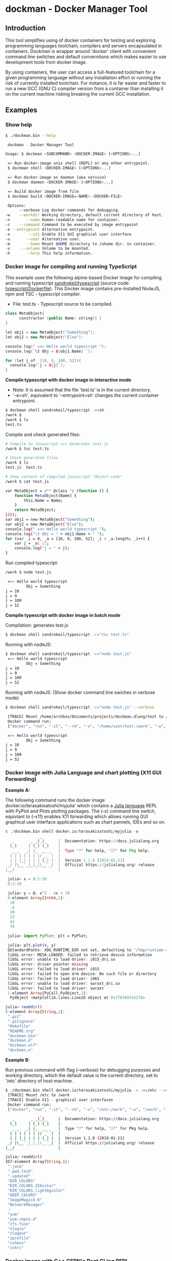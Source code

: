 * dockman - Docker Manager Tool 
** Introduction 

This tool simplifies using of docker containers for testing and
exploring programming languages toolchain; compilers and servers
encapsulated in containers. Dockman is wrapper around 'docker' client
with convenient command line switches and default converntions which
makes easier to use development tools from docker image. 

By using containers, the user can access a full-featured toolchain for a
given programming language without any installation effort or running
the risk of currently installed toolchain. For instance, it is far
easier and faster to run a new GCC (GNU C) compiler version from a
container than installing it on the current machine risking breaking
the current GCC installation. 
** Examples 
*** Show help

#+BEGIN_SRC sh 
  $ ./dockman.bin --help

   dockman - Docker Manager Tool

  Usage: $ dockman <SUBCOMMAND> <DOCKER-IMAGE> [<OPTIONS>...]

   => Run docker-image unix shell (REPL) or any other entrypoint.
   $ dockman shell <DOCKER-IMAGE> [<OPTIONS>...] 

   => Run docker-image as daemon (aka service) 
   $ dockman daemon <DOCKER-IMAGE> [<OPTIONS>...] 

   => Build docker image from file 
   $ dockman build <DOCKER-IMAGE=-NAME> <DOCKER-FILE>

   Options:
        --verbose Log docker commands for debugging.
  -w    --workdir Working directory, default current directory of host.
  -n       --name Human-readable name for container.
  -c    --command Command to be executed by image entrypoint
  -e --entrypoint Alternative entrypoint.
  -x        --x11 Enable X11 GUI graphical user interface
  -u       --user Alternative user.
  -m       --home Mount $HOME directory to /uhome dir. in container.
  -v     --volume Volume to be mounted.
  -h       --help This help information.
#+END_SRC

*** Docker image for compiling and running TypeScript 

This example uses the following alpine-based Docker image for
compiling and running typescript [[https://hub.docker.com/r/sandrokeil/typescript][sandrokeil/typescript]] (source code:
[[https://github.com/sandrokeil/docker-files/blob/master/typescript/Dockerfile][typescript/Dockerfile]]). This Docker image contains pre-installed
NodeJS, npm and TSC - typescript compiler.


 + File: test.ts  - Typescript source to be compiled. 

#+BEGIN_SRC cpp
   class MetaObject{
         constructor (public Name: string){ }
   }

   let obj1 = new MetaObject("Something");
   let obj2 = new MetaObject("Else");

   console.log(" =>> Hello world typescript ");
   console.log(`\t Obj = ${obj1.Name} `);

   for (let j of  [10, 9, 100, 52]){
     console.log(`j = ${j}`);
   }
#+END_SRC


  *Compile typescript with docker image in interactive mode*

 + Note: It is assumed that the file 'test.ts' is in the current directory.
 + '-e=sh', equivalent to '--entrypoint=sh' changes the current
   container entrypoint. 

#+BEGIN_SRC sh 
  $ dockman shell sandrokeil/typescript -e=sh
  /work $ 
  /work $ ls
  test.ts
#+END_SRC

Compile and check generated files: 

#+BEGIN_SRC sh 
  # Compile to Javascript =>> Generates test.js
  /work $ tsc test.ts 

  # Check generated files 
  /work $ ls
  test.js  test.ts

  # Show content of compiled javascript "Object-code"
  /work $ cat test.js

  var MetaObject = /** @class */ (function () {
      function MetaObject(Name) {
          this.Name = Name;
      }
      return MetaObject;
  }());
  var obj1 = new MetaObject("Something");
  var obj2 = new MetaObject("Else");
  console.log(" =>> Hello world typescript ");
  console.log("\t Obj = " + obj1.Name + " ");
  for (var _i = 0, _a = [10, 9, 100, 52]; _i < _a.length; _i++) {
      var j = _a[_i];
      console.log("j = " + j);
  }
#+END_SRC

Run compiled typescript: 

#+BEGIN_SRC sh 
  /work $ node test.js

   =>> Hello world typescript 
           Obj = Something 
  j = 10
  j = 9
  j = 100
  j = 52
#+END_SRC

 *Compile typescript with docker image in batch mode*

Compilation: generates test.js 

#+BEGIN_SRC sh 
  $ dockman shell sandrokeil/typescript -c="tsc test.ts"
#+END_SRC

Running with nodeJS: 

#+BEGIN_SRC sh 
  $ dockman shell sandrokeil/typescript -c="node test.js"
   =>> Hello world typescript 
           Obj = Something 
  j = 10
  j = 9
  j = 100
  j = 52
#+END_SRC

Running with nodeJS: (Show docker command line swiches in verbose mode)

#+BEGIN_SRC sh 
  $ dockman shell sandrokeil/typescript -c="node test.js" --verbose

   [TRACE] Mount /home/archbox/Documents/projects/dockman.dlang/test to /work 
   Docker command run: 
   ["docker", "run", "-it", "--rm", "-v", "/home/user/test:/work", "-w", "/work", "sandrokeil/typescript", "node", "test.js"]

   =>> Hello world typescript 
           Obj = Something 
  j = 10
  j = 9
  j = 100
  j = 52
#+END_SRC

*** Docker image with Julia Language and chart plotting (X11 GUI Forwarding)

 *Example A:*

The following command runs the docker image
docker.io/terasakisatoshi/myjulia' which contains a [[https://en.wikipedia.org/wiki/Julia_(programming_language)][Julia language]] 
REPL with PyPlot and Plots plotting packages. The (-x) command line
switch, equivlant to (--x11) enables X11 forwarding which allows
running GUI graphical user interface applications such as chart
pannels, IDEs and so on.

#+BEGIN_SRC julia 
  $ ./dockman.bin shell docker.io/terasakisatoshi/myjulia -x 
                 _
     _       _ _(_)_     |  Documentation: https://docs.julialang.org
    (_)     | (_) (_)    |
     _ _   _| |_  __ _   |  Type "?" for help, "]?" for Pkg help.
    | | | | | | |/ _` |  |
    | | |_| | | | (_| |  |  Version 1.1.0 (2019-01-21)
   _/ |\__'_|_|_|\__'_|  |  Official https://julialang.org/ release
  |__/                   |

   julia> x = 0:2:10
   0:2:10

   julia> y = @. x^2 - 4x + 10
   6-element Array{Int64,1}:
    10
     6
    10
    22
    42
    70

   julia> import PyPlot; plt = PyPlot;

   julia> plt.plot(x, y)
   QStandardPaths: XDG_RUNTIME_DIR not set, defaulting to '/tmp/runtime-root'
   libGL error: MESA-LOADER: failed to retrieve device information
   libGL error: unable to load driver: i915_dri.so
   libGL error: driver pointer missing
   libGL error: failed to load driver: i915
   libGL error: failed to open drm device: No such file or directory
   libGL error: failed to load driver: i965
   libGL error: unable to load driver: swrast_dri.so
   libGL error: failed to load driver: swrast
   1-element Array{PyCall.PyObject,1}:
    PyObject <matplotlib.lines.Line2D object at 0x7f6768fe5278>

  julia> readdir()
  8-element Array{String,1}:
   ".git"       
   ".gitignore" 
   "Makefile"   
   "README.org" 
   "dockman.bin"
   "dockman.d"  
   "dockman.elf"
   "dockman.o"
#+END_SRC

 *Example B:* 

Run previous command with flag (--verbose) for debugging purposes and
working directory, which the default value is the current directory,
set to '/etc' directory of host machine.

#+BEGIN_SRC sh 
   $ ./dockman.bin shell docker.io/terasakisatoshi/myjulia -x -w=/etc --verbose 
    [TRACE] Mount /etc to /work 
    [TRACE] Enable X11 - graphical user interfaces 
    Docker command run: 
    ["docker", "run", "-it", "--rm", "-v", "/etc:/work", "-w", "/work", "-e", "DISPLAY", "-v", "/tmp/.X11-unix:/tmp/.X11-unix", "-v", "/home/archbox/.Xauthority:/root/.Xauthority", "docker.io/terasakisatoshi/myjulia"]
                  _
      _       _ _(_)_     |  Documentation: https://docs.julialang.org
     (_)     | (_) (_)    |
      _ _   _| |_  __ _   |  Type "?" for help, "]?" for Pkg help.
     | | | | | | |/ _` |  |
     | | |_| | | | (_| |  |  Version 1.1.0 (2019-01-21)
    _/ |\__'_|_|_|\__'_|  |  Official https://julialang.org/ release
   |__/                   |

   julia> readdir()
   357-element Array{String,1}:
    ".java"                  
    ".pwd.lock"              
    ".updated"               
    "DIR_COLORS"             
    "DIR_COLORS.256color"    
    "DIR_COLORS.lightbgcolor"
    "GREP_COLORS"            
    "ImageMagick-6"          
    "NetworkManager"         
    ⋮                        
    "yum"                    
    "yum.repos.d"            
    "zfs-fuse"               
    "zlogin"                 
    "zlogout"                
    "zprofile"               
    "zshenv"                 
    "zshrc"                  

#+END_SRC

*** Docker image with C++ CERN's Root CLing REPL 

The Root REPL developed by CERN allows evaluating and playing with
most of C++ (mostly C++11 supported) and supported 'C' subset of C++
interactively without any compilation. 

 + Example 1: Interactive CLing REPL 

#+BEGIN_SRC c++
   $ dockman shell dhavenith/jupyter-cling -e=cling

   ****************** CLING ******************
   * Type C++ code and press enter to run it *
   *             Type .q to exit             *
   *******************************************
   [cling]$ 
   [cling]$ 

   [cling]$ #include <iostream>
   [cling]$ #include <vector>
   [cling]$ #include <algorithm>
   [cling]$ #include <numeric>

   [cling]$ auto xs = std::vector<double>{2.5, 10.523, 9.25, -10.356, 9.726, 10.53}

   [cling]$ std::accumulate(xs.begin(), xs.end(), 0.0)
   (double) 32.173

   // ---=>> Create a lambda function <<=== ----------------//
   [cling]$ auto print_value = [](double x){ std::cout << " x = " << x << "\n"; }
   ((lambda) &) @0x7fb6af18e030

   [cling]$ std::for_each(xs.begin(), xs.end(), print_value);
    x = 2.5
    x = 10.523
    x = 9.25
    x = -10.356
    x = 9.726
    x = 10.53
   [cling]$ 
#+END_SRC

 + Example 2: Run [[https://en.wikipedia.org/wiki/Project_Jupyter][Jupyter Notebook]] web server with C++ support (CLing REPL)
   + To access the Jupuyter Server, open the URL (
     ~http://127.0.0.1:8888/?token=0ab60534327956dcc9012bb955ffa772f589839f6759eab6~)
     in the web browser. 

#+BEGIN_SRC sh 
   $ dockman shell dhavenith/jupyter-cling -p=8888:8888 --verbose
    [TRACE] Mount /home/archbox/Documents/projects/dockman.dlang to /work 
    Docker command run: 
    ["docker", "run", "-it", "--rm", "-v", "/home/user/server:/work", "-w", "/work", "-p", "8888:8888", "dhavenith/jupyter-cling"]

   ** using mounted /work directory
   [I 15:51:56.741 NotebookApp] Writing notebook server cookie secret to /home/notebooker/.local/share/jupyter/runtime/notebook_cookie_secret
   [W 15:51:56.963 NotebookApp] WARNING: The notebook server is listening on all IP addresses and not using encryption. This is not recommended.
   [I 15:51:56.967 NotebookApp] Serving notebooks from local directory: /work
   [I 15:51:56.967 NotebookApp] The Jupyter Notebook is running at:
   [I 15:51:56.967 NotebookApp] http://91fcb638b834:8888/?token=0ab60534327956dcc9012bb955ffa772f589839f6759eab6
   [I 15:51:56.967 NotebookApp]  or http://127.0.0.1:8888/?token=0ab60534327956dcc9012bb955ffa772f589839f6759eab6
   [I 15:51:56.967 NotebookApp] Use Control-C to stop this server and shut down all kernels (twice to skip confirmation).
   [C 15:51:56.972 NotebookApp] 

       To access the notebook, open this file in a browser:
           file:///home/notebooker/.local/share/jupyter/runtime/nbserver-9-open.html
       Or copy and paste one of these URLs:
           http://91fcb638b834:8888/?token=0ab60534327956dcc9012bb955ffa772f589839f6759eab6
        or http://127.0.0.1:8888/?token=0ab60534327956dcc9012bb955ffa772f589839f6759eab6

     ...  ... ... ... ... ... ... ... ... ... ... 
#+END_SRC

 + Example 3: Run the previous example as daemon, without blocking the
   current REPL. 

Launch container as daemon: 

#+BEGIN_SRC sh 
  $ dockman daemon dhavenith/jupyter-cling -p=8888:8888 --name=jupyter-cpp-server
  0f13910da196af6789a2ee0432518e2bec041b2fbde4414dc047d36d6d319d44
#+END_SRC

Show container logs: 

#+BEGIN_SRC sh 
   $ docker logs -f jupyter-cpp-server
   ** using mounted /work directory
   [I 16:00:38.061 NotebookApp] Writing notebook server cookie secret to /home/notebooker/.local/share/jupyter/runtime/notebook_cookie_secret
   [W 16:00:38.274 NotebookApp] WARNING: The notebook server is listening on all IP addresses and not using encryption. This is not recommended.
   [I 16:00:38.278 NotebookApp] Serving notebooks from local directory: /work
   [I 16:00:38.278 NotebookApp] The Jupyter Notebook is running at:
   [I 16:00:38.278 NotebookApp] http://0f13910da196:8888/?token=9be9c8aac1954430dc77815b60d3469b75b1e391d011d7cf
   [I 16:00:38.278 NotebookApp]  or http://127.0.0.1:8888/?token=9be9c8aac1954430dc77815b60d3469b75b1e391d011d7cf
   [I 16:00:38.278 NotebookApp] Use Control-C to stop this server and shut down all kernels (twice to skip confirmation).
   [C 16:00:38.283 NotebookApp] 

       To access the notebook, open this file in a browser:
           file:///home/notebooker/.local/share/jupyter/runtime/nbserver-9-open.html
       Or copy and paste one of these URLs:
           http://0f13910da196:8888/?token=9be9c8aac1954430dc77815b60d3469b75b1e391d011d7cf
        or http://127.0.0.1:8888/?token=9be9c8aac1954430dc77815b60d3469b75b1e391d011d7cf

     ... ...   ... ...   ... ...   ... ...   ... ...   ... ...   ... ... 
     ... ...   ... ...   ... ...   ... ...   ... ...   ... ...   ... ... 
#+END_SRC

Inspect container:

#+BEGIN_SRC sh 
  $ docker inspect jupyter-cpp-server
  [
      {
          "Id": "0f13910da196af6789a2ee0432518e2bec041b2fbde4414dc047d36d6d319d44",
          "Created": "2020-05-04T16:00:36.84126218Z",
          "Path": "/bin/sh",
          "Args": [
              "-c",
              "start-notebook.sh"
          ],
  ... ... ... ... ... ... ... ... ... ... ... ... ... 
  ... ... ... ... ... ... ... ... ... ... ... 
#+END_SRC

Inspect container mapped TCP or UDP ports: 

#+BEGIN_SRC 
  $ docker port jupyter-cpp-server
  8888/tcp -> 0.0.0.0:8888
#+END_SRC

Stop container: 

#+BEGIN_SRC sh 
  $ docker stop jupyter-cpp-server
#+END_SRC

Restart container: 

#+BEGIN_SRC sh 
  $ docker start jupyter-cpp-server
#+END_SRC

Force stopping and deleting container

#+BEGIN_SRC sh 
  $ docker rm -f jupyter-cpp-server
#+END_SRC
*** Running shell (bash) in a docker-image with D-Language compiler

Get current directory and list it (before running docker image)

#+BEGIN_SRC sh 
  $ pwd
  /home/archbox/Documents/projects/dockman.dlang

  # List files of current directory 
  $ ls
  dockman.bin*  dockman.d  dockman.o  Makefile  README.org
#+END_SRC

Run shell (bash) in docker image 'docker.io/dlangchina/dlang-dmd'
mounting current directory to the '/work' directory in the container
which is set as the current working directory. 

#+BEGIN_SRC sh 
  $ ./dockman.bin shell docker.io/dlangchina/dlang-dmd --verbose

   [TRACE] Mount /home/archbox/Documents/projects/dockman.dlang to /work 
   [TRACE] Mount /home/archbox to /uhome 
   Docker command run: 
   ["docker", "run", "-it", "--rm", "-v", "/home/archbox/Documents/projects/dockman.dlang:/work", "-w", "/work", "docker.io/dlangchina/dlang-dmd"]
   root@c8dbe6974808:/work# 

   root@c8dbe6974808:/work# pwd

   root@c8dbe6974808:/work# ls
   Makefile  README.org  dockman.bin  dockman.d  dockman.o
#+END_SRC

Check DMD compiler. 

#+BEGIN_SRC sh 
  root@c8dbe6974808:/work# dmd --version
  DMD64 D Compiler v2.091.1
  Copyright (C) 1999-2020 by The D Language Foundation, All Rights Reserved written by Walter Bright
#+END_SRC

Build dockman.d with the Docker container shell.

#+BEGIN_SRC sh 
  # Compile 
  #---------------------------------------------------------
  root@c8dbe6974808:/work# dmd dockman.d -of=dockman.elf

  # Test 
  #---------------------------------------------------------
  root@c8dbe6974808:/work# ./dockman.elf 
   dockman - Docker Manager Tool

  Usage: $ dockman <SUBCOMMAND> <DOCKER-IMAGE> [<OPTIONS>...]

   => Run docker-image unix shell (REPL) or any other entrypoint.
   $ dockman shell <DOCKER-IMAGE> [<OPTIONS>...] 

  ... ... ... ... ... ... ... ... ... ... ... ... 
  ... ... ... ... ... ... ... ... ... ... ... ... 

#+END_SRC

** Building Instructions

Dockman is written in [[https://en.wikipedia.org/wiki/D_(programming_language)][D programming language]] and has the following
compilation options: 

 *Building* 

 + Option 1:
   + Compilation with system-installed *DMD* (D-Language compiler). 

#+BEGIN_SRC sh 
  $ make build1 

  # Show help 
  $ ./dockman.bin --help
#+END_SRC

 + Option 2: Compilation using the Docker image
   + The advantage of this option is that the D-language tooling don't
     need to be installed in the system as the toolings are provided
     by docker image [[https://github.com/dlangchina/docker-dlang][dlangchina/docker-dlang]]. It only needs a _docker_
     instalation. 

#+BEGIN_SRC sh 
  $ make build2 

  # Show help 
  $ ./dockman.bin --help
#+END_SRC

 *Installing* 

The binary can become accessible from command line from any directory,
if it is placed in any folder listed in $PATH variable, for instance
/bin or /usr/bin.

Another way to install locally without root access is to use the
following commands:

#+BEGIN_SRC sh 
  $ make build1 
  $ mkdir -p ~/bin && cp dockman.bin ~/bin/dockman 
  # Add ~/bin directory to ~/.bashrc 
  $ echo "export PATH=$$PATH:~/bin" >> ~/.bashrc 
#+END_SRC

